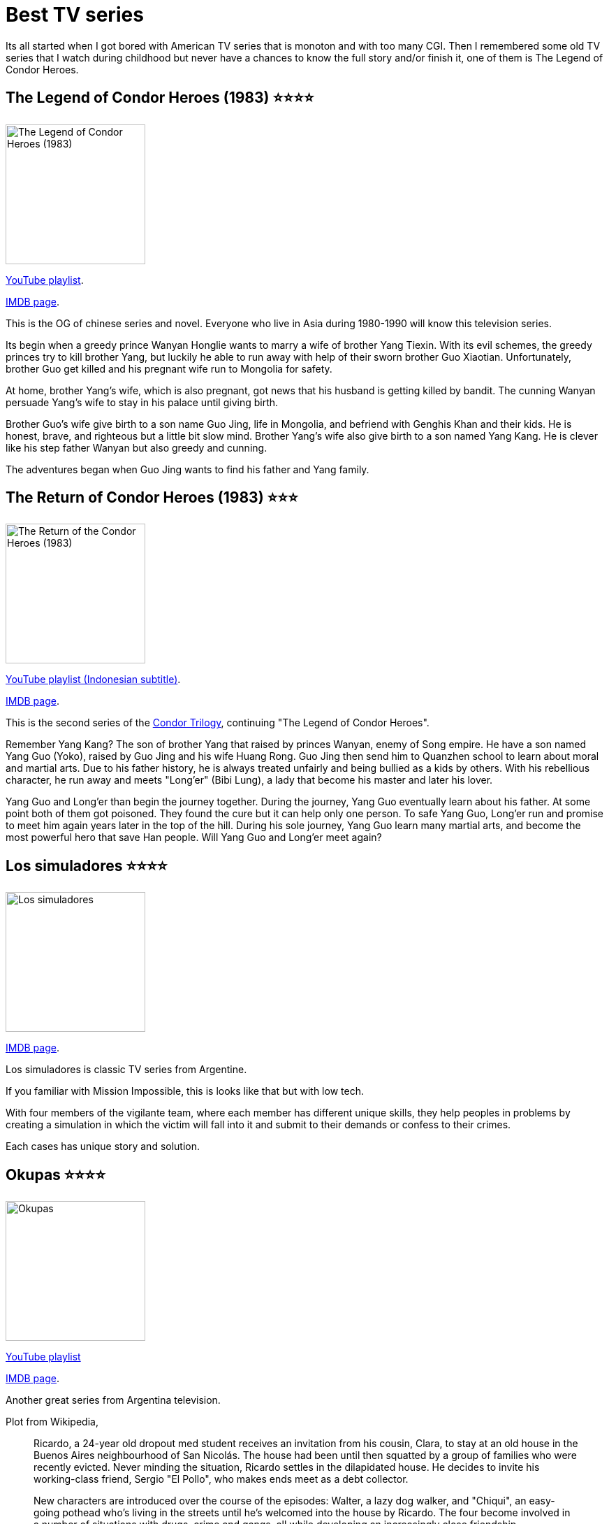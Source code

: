 = Best TV series
:sectanchors:
:description: List of best non-America TV series

Its all started when I got bored with American TV series that is monoton and
with too many CGI.
Then I remembered some old TV series that I watch during childhood but never
have a chances to know the full story and/or finish it, one of them is The
Legend of Condor Heroes.


[#the_legend_of_condor_heroes]
== The Legend of Condor Heroes (1983) ⭐⭐⭐⭐

image:https://upload.wikimedia.org/wikipedia/en/9/94/TheLegendoftheCondorHeroes.jpg[The
Legend of Condor Heroes (1983), width=200, float=left]

https://www.youtube.com/watch?v=aOXXW1KCnOU&list=PLzX3GuY8oecr14EIRH-BACuPMWZy5BDil&index=2[YouTube
playlist].

https://www.imdb.com/title/tt0274839/[IMDB page].

This is the OG of chinese series and novel.
Everyone who live in Asia during 1980-1990 will know this television series.

Its begin when a greedy prince Wanyan Honglie wants to marry a wife of
brother Yang Tiexin.
With its evil schemes, the greedy princes try to kill brother Yang,
but luckily he able to run away with help of their sworn brother Guo
Xiaotian.
Unfortunately, brother Guo get killed and his pregnant wife run to
Mongolia for safety.

At home, brother Yang's wife, which is also pregnant, got news that his
husband is getting killed by bandit.
The cunning Wanyan persuade Yang's wife to stay in his palace until giving
birth.

Brother Guo's wife give birth to a son name Guo Jing, life in Mongolia, and
befriend with Genghis Khan and their kids.
He is honest, brave, and righteous but a little bit slow mind.
Brother Yang's wife also give birth to a son named Yang Kang.
He is clever like his step father Wanyan but also greedy and cunning.

The adventures began when Guo Jing wants to find his father and Yang family.


[#the_return_of_condor_heroes]
== The Return of Condor Heroes (1983) ⭐⭐⭐

image:https://upload.wikimedia.org/wikipedia/en/f/f0/The_Return_of_the_Condor_Heroes_%281983_TV_series%29.jpg[The
Return of the Condor Heroes (1983), width=200, float=right]

https://www.youtube.com/playlist?list=PLZbySVlzi4eKGyXB-Es_LHUFtGMDH6rw5[YouTube
playlist (Indonesian subtitle)].

https://www.imdb.com/title/tt0287704/[IMDB page].

This is the second series of the
https://en.wikipedia.org/wiki/Condor_Trilogy[Condor Trilogy],
continuing "The Legend of Condor Heroes".

Remember Yang Kang? The son of brother Yang that raised by princes Wanyan,
enemy of Song empire.
He have a son named Yang Guo (Yoko), raised by Guo Jing and his wife Huang
Rong.
Guo Jing then send him to Quanzhen school to learn about moral and martial
arts.
Due to his father history, he is always treated unfairly and being bullied
as a kids by others.
With his rebellious character, he run away and meets "Long'er" (Bibi Lung),
a lady that become his master and later his lover.

Yang Guo and Long'er than begin the journey together.
During the journey, Yang Guo eventually learn about his father.
At some point both of them got poisoned.
They found the cure but it can help only one person.
To safe Yang Guo, Long'er run and promise to meet him again years later
in the top of the hill.
During his sole journey, Yang Guo learn many martial arts, and become the
most powerful hero that save Han people.
Will Yang Guo and Long'er meet again?


[#lost_simuladores]
== Los simuladores ⭐⭐⭐⭐

image:https://m.media-amazon.com/images/M/MV5BMzg3NDE1MmMtYmE0Yi00ZjNlLTgyNDgtZjhhMTQ0NDk3OWQzXkEyXkFqcGdeQXVyMzU1ODUxOTk@._V1_.jpg[Los
simuladores,width=200,float=left]

https://www.imdb.com/title/tt0316613/[IMDB page].

Los simuladores is classic TV series from Argentine.

If you familiar with Mission Impossible, this is looks like that but with
low tech.

With four members of the vigilante team, where each member has different
unique skills, they help peoples in problems by creating a simulation in
which the victim will fall into it and submit to their demands or confess to
their crimes.

Each cases has unique story and solution.


[#okupas]
== Okupas ⭐⭐⭐⭐

image:https://m.media-amazon.com/images/M/MV5BYTQ5MTM5NjktMzU4YS00MTRlLWFiODItMmI5NDZkMGVjZTk5XkEyXkFqcGdeQXVyMTI4NTcwNTA@._V1_.jpg[Okupas,width=200,float=right]

https://www.youtube.com/playlist?list=PL8VSWtTHF6ct48bbEPKEkgUC1cjmtdJqp[YouTube
playlist^]

https://www.imdb.com/title/tt0289649/?ref_=ls_t_21[IMDB page].

Another great series from Argentina television.

Plot from Wikipedia,

[quote]
____
Ricardo, a 24-year old dropout med student receives an invitation from his
cousin, Clara, to stay at an old house in the Buenos Aires neighbourhood of
San Nicolás.
The house had been until then squatted by a group of families who were
recently evicted.
Never minding the situation, Ricardo settles in the dilapidated house.
He decides to invite his working-class friend, Sergio "El Pollo", who makes
ends meet as a debt collector.

New characters are introduced over the course of the episodes: Walter, a
lazy dog walker, and "Chiqui", an easy-going pothead who's living in the
streets until he's welcomed into the house by Ricardo.
The four become involved in a number of situations with drugs, crime and
gangs, all while developing an increasingly close friendship.
____


[#three_kingdoms]
== Three Kingdoms (2010) ⭐⭐⭐⭐⭐

image:https://upload.wikimedia.org/wikipedia/en/9/93/Three_Kingdoms_intertitle.jpg[Three
Kingdoms, width=200, float=left]

https://www.youtube.com/watch?v=gdzVMyamsD8&list=PLZdQdRhS5zpiDHJCtL75amjbEiJQadaPq[YouTube
playlist^]

https://www.imdb.com/title/tt1514753/[IMDB page^].

One of the most epic war stories based on novel "Romance of the Three
Kingdoms".
Along with Condor Trilogy and Water Margin, this is considered as one of
great classical Chinese novels and TV series.

I cannot describe the plot in one or two paragraphs here because the story
is too complex with many characters involved.
There are no protagonist nor antagonist (if you can view it from other
perspectives).

The actors, scripts, and cinematic also beautifully played and crafted.
The only way to understand it is by watching it.


[#story_of_yanxi_palace]
== Story of Yanxi Palace ⭐⭐⭐⭐

image:https://upload.wikimedia.org/wikipedia/en/8/88/Story_of_Yanxi_Palace_poster.jpg[Story
of Yanxi Palace, width=200, float=right]

https://www.youtube.com/playlist?list=PLJpZB-fbaOT7_cdH0SUDPut6-6RhjlTVE[YouTube
playlist^]

https://www.imdb.com/title/tt8865016/[IMDB page].

Wei Yingluo, a brave and clever woman, enter the court to revenge
her older sister that is death in the palace.
Working in the palace while secretly seeking for information, makes her
also almost get killed.
The more she dig deeps, the closer her to the Emperor.

Her plainness and cleverness to get out of many problematic situations makes
the Emperor attracted to her.
At some point she become the favorite servant of one of consort and help
her with politic between consorts.

You will laughs and cries until Wei Yingluo finally found the real killer
and revenge.


[#legend_of_dragon_pearl]
== Legend of Dragon Pearl ⭐⭐⭐⭐

image:https://upload.wikimedia.org/wikipedia/en/5/51/Legend_of_Dragon_Pearl.jpg[Legend
of Dragon Pearl, width=200, float=left]

https://www.youtube.com/playlist?list=PLBGlH3AoRk7OcfOgLne1MZD7XdppazFY3[YouTube
playlist^].

https://www.imdb.com/title/tt7005902/[IMDB page].

This is a romance comedy drama about the last princess of Ming Dynasty that
swapped during child and grown up with group of rebel that want to restore
Ming dynasty.

As one of the member of rebel group, Li Yihuan and the other members
assigned to be spies in the palace.
During their journey, Li Yihuan meet with undercover Emperor.
They both become a sworn brothers (Li Yihuan also disguised herself as a
man).
The undercover Emperor known that Li Yihuan actually a woman and with her
character, fall in love with her.
The conflict arise when each of identity of rebel member known by Emperor,
including Li Yihuan.
Will Li Yihuan and rebels able to live? Even restore Ming dynasty?


[#nirvana_in_fire]
== Nirvana in Fire (a.k.a Lang ya bang) ⭐⭐⭐⭐⭐

image:https://upload.wikimedia.org/wikipedia/en/9/9b/Nirvana_In_Fire_%28Lang_Ya_Bang%29_official_poster.jpg[Nirvana
in Fire, width=200, float=right]

https://www.youtube.com/playlist?list=PLtt_YYUGi1gXRt2XVJZrHDBkZECcfmuAJ[YouTube
playlist^]

https://www.imdb.com/title/tt5141800/?ref_=ttls_li_tt[IMDB page^].

https://en.wikipedia.org/wiki/Nirvana_in_Fire[Wikipedia article^].

Mei Changsu, the chief of the pugilist world, goes to capital to support
Prince Yu to fight for the throne, as a strategist.
Unknown by others, he secretly support the other princes, Prince Jing, an
underdog that are not well supported by others, even by his father, the
King.

During their fight for the throne, one by one, people around him has
suspicion that he is not the real Mei Changsu, but the last son of usurped
King.


[#water_margin]
== Water Margin ⭐⭐⭐⭐⭐

image:https://upload.wikimedia.org/wikipedia/en/d/dd/The_Water_Margin_%281997_TV_series%29.jpg[Water
Margin 1997, width=200, float=left]

https://www.youtube.com/watch?v=yf935Cdcs-4&list=PLJPEbKQEnORNAl8p5XHisg_VSbaB0dLul&pp=iAQB[YouTube
playlist^]

https://en.wikipedia.org/wiki/The_Water_Margin_(1998_TV_series)[Wikipedia
article^]

Water Margin is adapted from one of the great classical Chinese novels,
with the same title.
It tells the story of 108 heroes that uphold justices for people, in their
own way, sometimes by killing other peoples.
This causes some heroes considered as outlaws, some are slandered by
corrupted officials.

At some points, they all gathered at mount Liang and become brotherhoods
under one flag.
The current government and emperor see them as threat, and try to annihilate
them under a premise that all of them will be granted amnesty.

Will they get amnesty or build their own dynasty or get annihilated by
emperor?


[#dongfang_shuo]
== Dongfang Shuo ⭐⭐⭐⭐

image:https://i.mydramalist.com/ZQ767_4f.jpg[Dongfang Shuo,width=200,float=right]

https://www.youtube.com/watch?v=V93o7fdsQwY&list=PLJPEbKQEnORPH881eYoeg3kK8r_IbCdOn&pp=iAQB[YouTube
playlist^].

https://en.wikipedia.org/wiki/Dongfang_Shuo_(TV_series)[Wikipedia article^].

Dongfang Shuo is a clever, witty, funny scholar that works with Emperor.
With his cleverness he help Emperor gain power and solve internal and
sovereign problems with a out-of-the box solutions.
Even thought he always solve Emperor issues, the Emperor does not want him
to gain more power and acknowledges that Dongfang Shuo smarter than him.


[#legend_of_bao_zheng]
== Legend of Bao Zheng (a.k.a Legend of Kaifeng) ⭐⭐⭐⭐⭐

image:https://m.media-amazon.com/images/M/MV5BOWE2ODJlZDQtYWIyNS00OWIzLTljYzEtNjUwYzVjMjI2ZTQzXkEyXkFqcGdeQXVyNzI1NzMxNzM@._V1_.jpg["Legend
of Bao Zheng", width=200, float=left]

https://www.youtube.com/watch?v=sU8m_t869mU&list=PLJPEbKQEnORMz_8RwqMiM4jZiuq3-I9RV&pp=iAQB[YouTube
playlist^].

https://www.imdb.com/title/tt11428176/[IMDB page].

If you live in Indonesia around 1990s, you may know the old TV series called
"Hakim Bao" or "Justice Bao" (I cannot recalled the correct title).
This is the remake of it, released on 2017.

It tells the story of non-fictional character
https://en.wikipedia.org/wiki/Bao_Zheng[Bao Zheng]
in fictional ways, from kid, grown up being politician, and finally end up
as common people.

In this series, Bao Zheng character is pictured as smart, honest, a little
bit uptight, and unique.
Imagine
https://www.imdb.com/title/tt0312172/[Andrian Monk] combined with
https://www.imdb.com/title/tt0773262/[Dexter Morgan].
He always assigned to solve impossible cases.
With his photographic memory and helps from friends, he can solve most of
the cases but with some consequences that even affect his family or people
around him.
